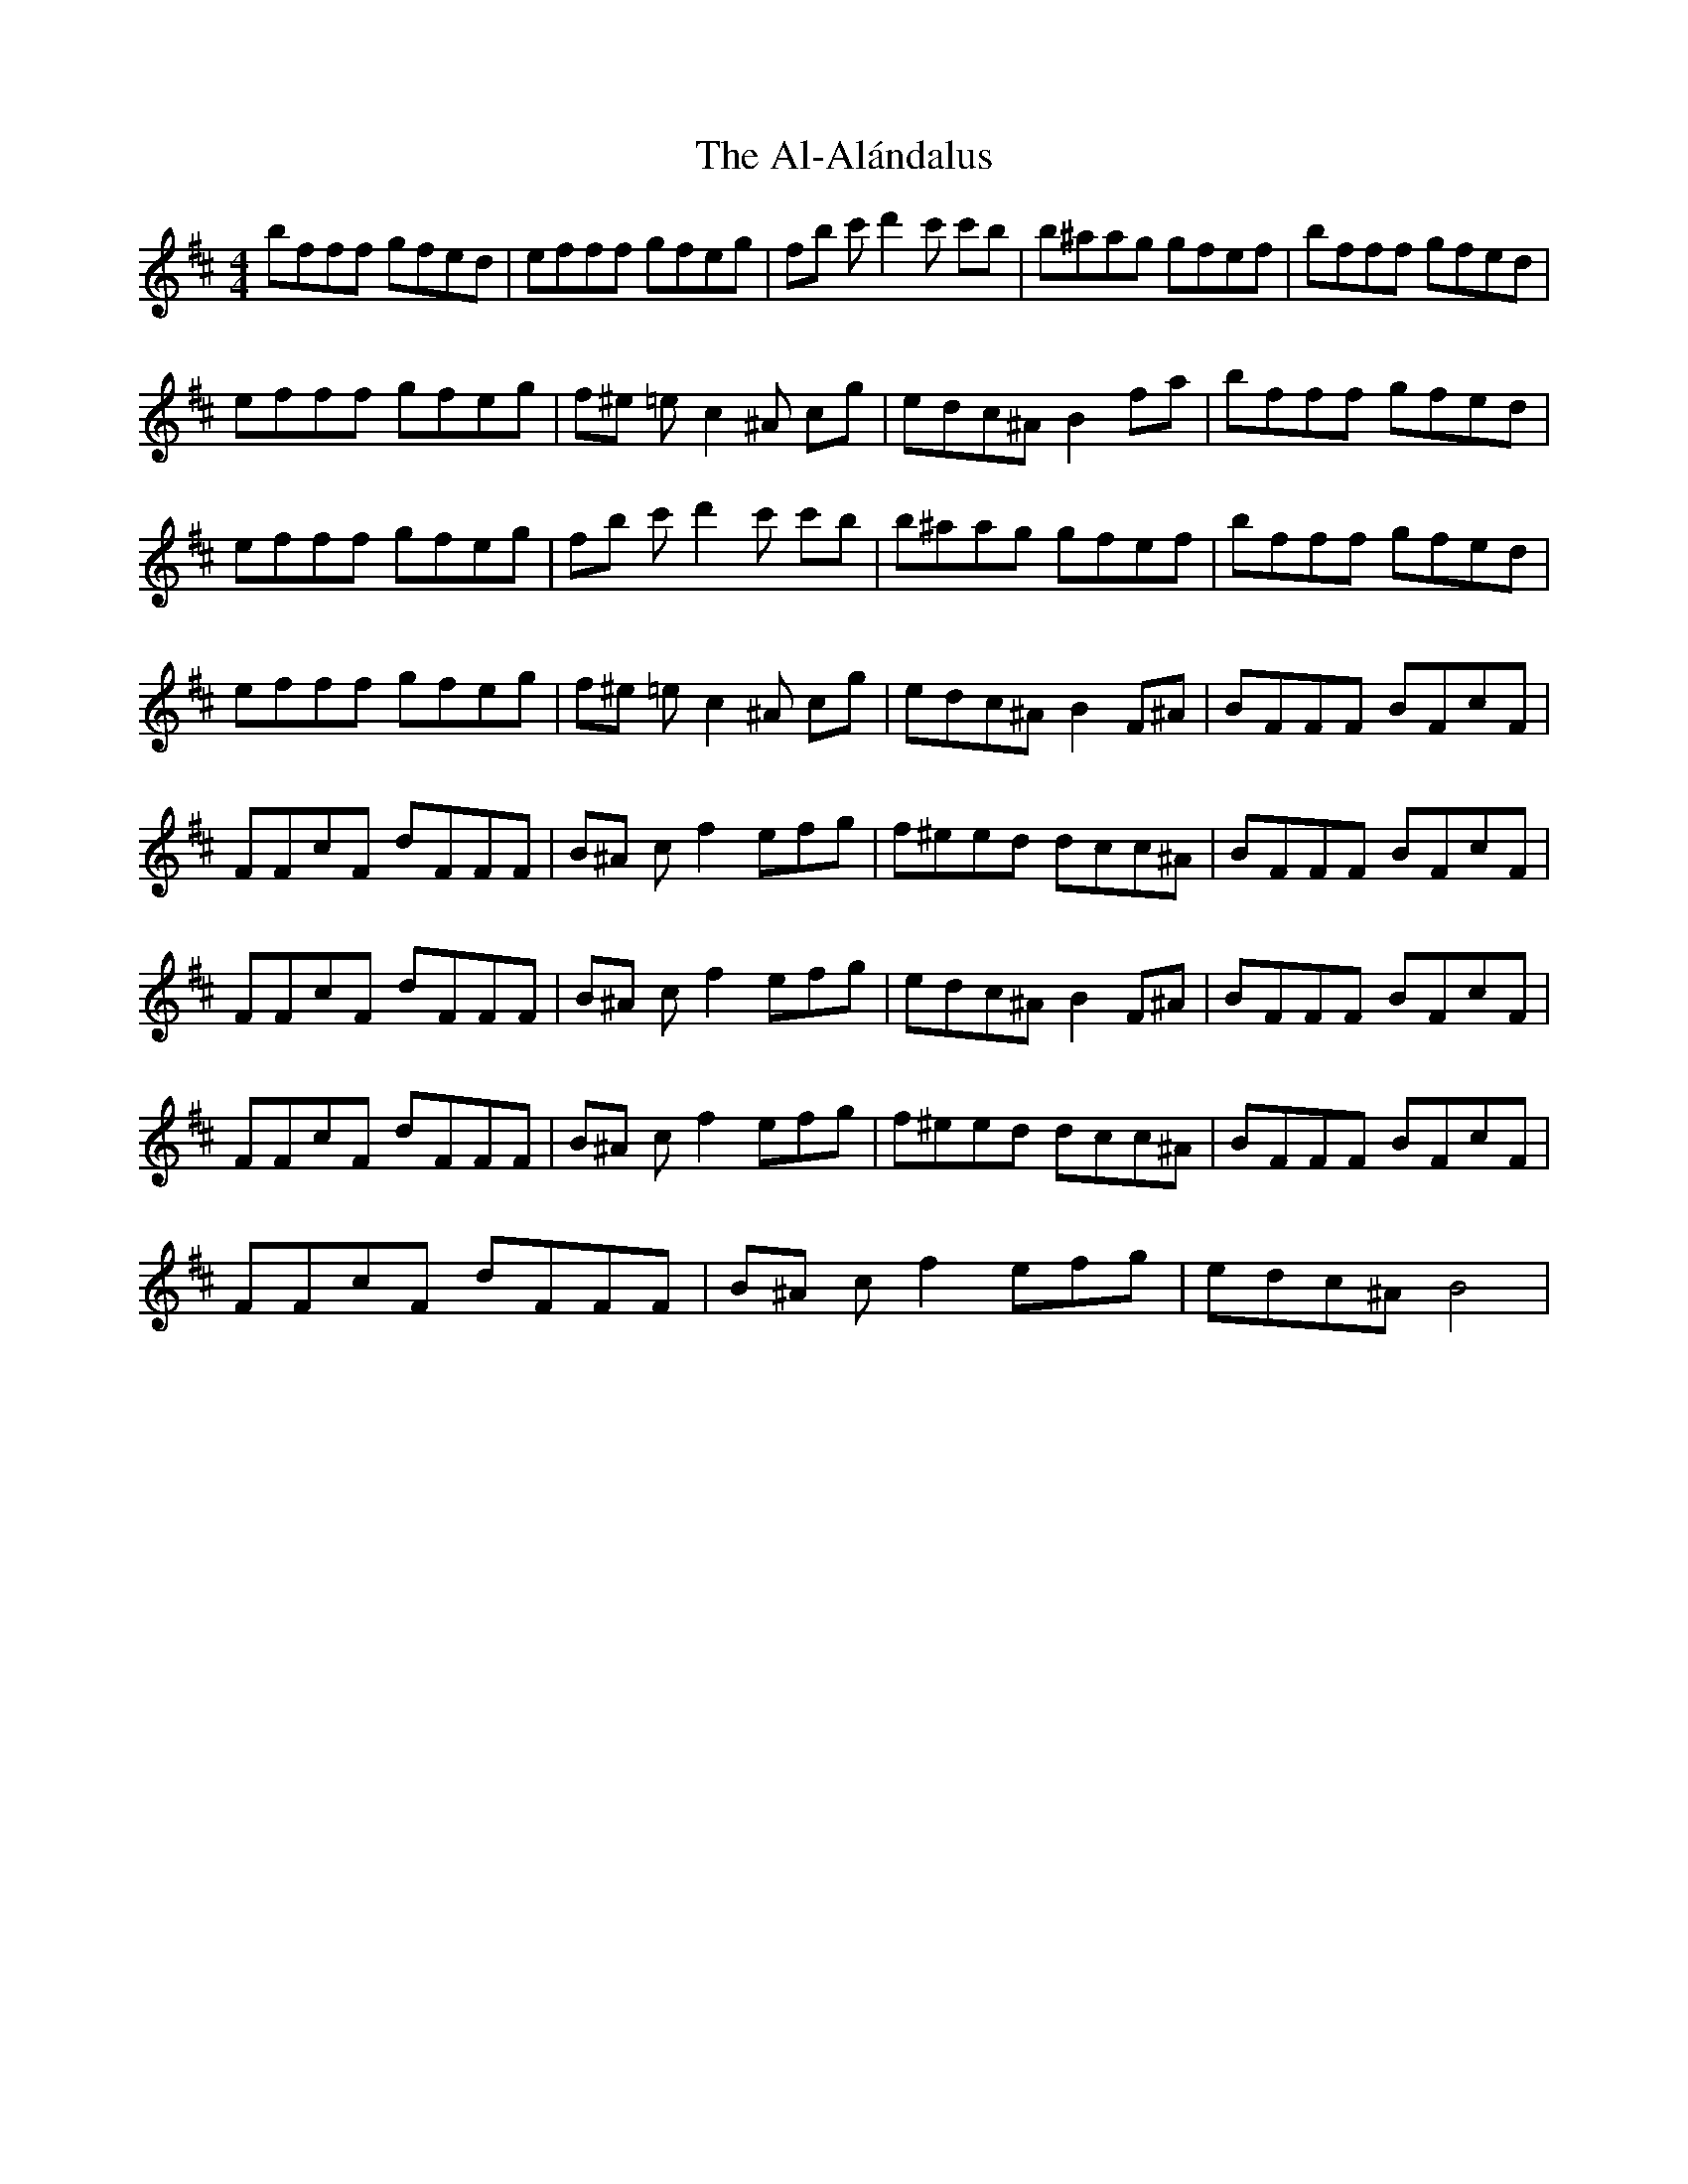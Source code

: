 X: 798
T: Al-Alándalus, The
R: reel
M: 4/4
K: Bminor
bfff gfed|efff gfeg|fb c'd'2c' c'b|b^aag gfef|bfff gfed|
efff gfeg|f^e =ec2^A cg|edc^A B2fa|bfff gfed|
efff gfeg|fb c'd'2c' c'b|b^aag gfef|bfff gfed|
efff gfeg|f^e =ec2^A cg|edc^A B2 F^A|BFFF BFcF|
FFcF dFFF|B^A cf2efg|f^eed dcc^A|BFFF BFcF|
FFcF dFFF|B^A cf2efg|edc^A B2 F^A|BFFF BFcF|
FFcF dFFF|B^A cf2efg|f^eed dcc^A|BFFF BFcF|
FFcF dFFF|B^A cf2efg|edc^A B4|

